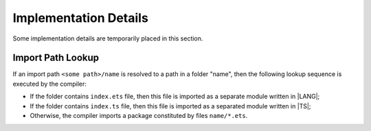 ..
    Copyright (c) 2021-2023 Huawei Device Co., Ltd.
    Licensed under the Apache License, Version 2.0 (the "License");
    you may not use this file except in compliance with the License.
    You may obtain a copy of the License at
    http://www.apache.org/licenses/LICENSE-2.0
    Unless required by applicable law or agreed to in writing, software
    distributed under the License is distributed on an "AS IS" BASIS,
    WITHOUT WARRANTIES OR CONDITIONS OF ANY KIND, either express or implied.
    See the License for the specific language governing permissions and
    limitations under the License.

.. _Implementation Details:

Implementation Details
######################

.. meta:
    frontend_status: None

Some implementation details are temporarily placed in this section.

.. _Import Path Lookup:

Import Path Lookup
******************

If an import path ``<some path>/name`` is resolved to a path in a folder "name",
then the following lookup sequence is executed by the compiler:

-   If the folder contains ``index.ets`` file, then this file is imported
    as a separate module written in |LANG|;

-   If the folder contains ``index.ts`` file, then this file is imported
    as a separated module written in |TS|;

-   Otherwise, the compiler imports a package constituted by files
    ``name/*.ets``.





